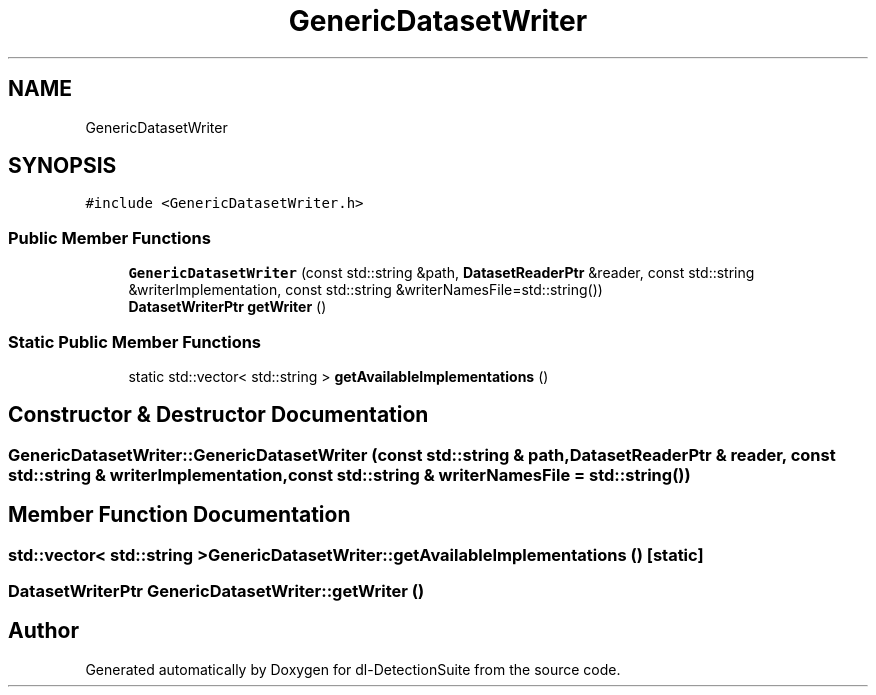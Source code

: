 .TH "GenericDatasetWriter" 3 "Sat Dec 15 2018" "Version 1.00" "dl-DetectionSuite" \" -*- nroff -*-
.ad l
.nh
.SH NAME
GenericDatasetWriter
.SH SYNOPSIS
.br
.PP
.PP
\fC#include <GenericDatasetWriter\&.h>\fP
.SS "Public Member Functions"

.in +1c
.ti -1c
.RI "\fBGenericDatasetWriter\fP (const std::string &path, \fBDatasetReaderPtr\fP &reader, const std::string &writerImplementation, const std::string &writerNamesFile=std::string())"
.br
.ti -1c
.RI "\fBDatasetWriterPtr\fP \fBgetWriter\fP ()"
.br
.in -1c
.SS "Static Public Member Functions"

.in +1c
.ti -1c
.RI "static std::vector< std::string > \fBgetAvailableImplementations\fP ()"
.br
.in -1c
.SH "Constructor & Destructor Documentation"
.PP 
.SS "GenericDatasetWriter::GenericDatasetWriter (const std::string & path, \fBDatasetReaderPtr\fP & reader, const std::string & writerImplementation, const std::string & writerNamesFile = \fCstd::string()\fP)"

.SH "Member Function Documentation"
.PP 
.SS "std::vector< std::string > GenericDatasetWriter::getAvailableImplementations ()\fC [static]\fP"

.SS "\fBDatasetWriterPtr\fP GenericDatasetWriter::getWriter ()"


.SH "Author"
.PP 
Generated automatically by Doxygen for dl-DetectionSuite from the source code\&.
